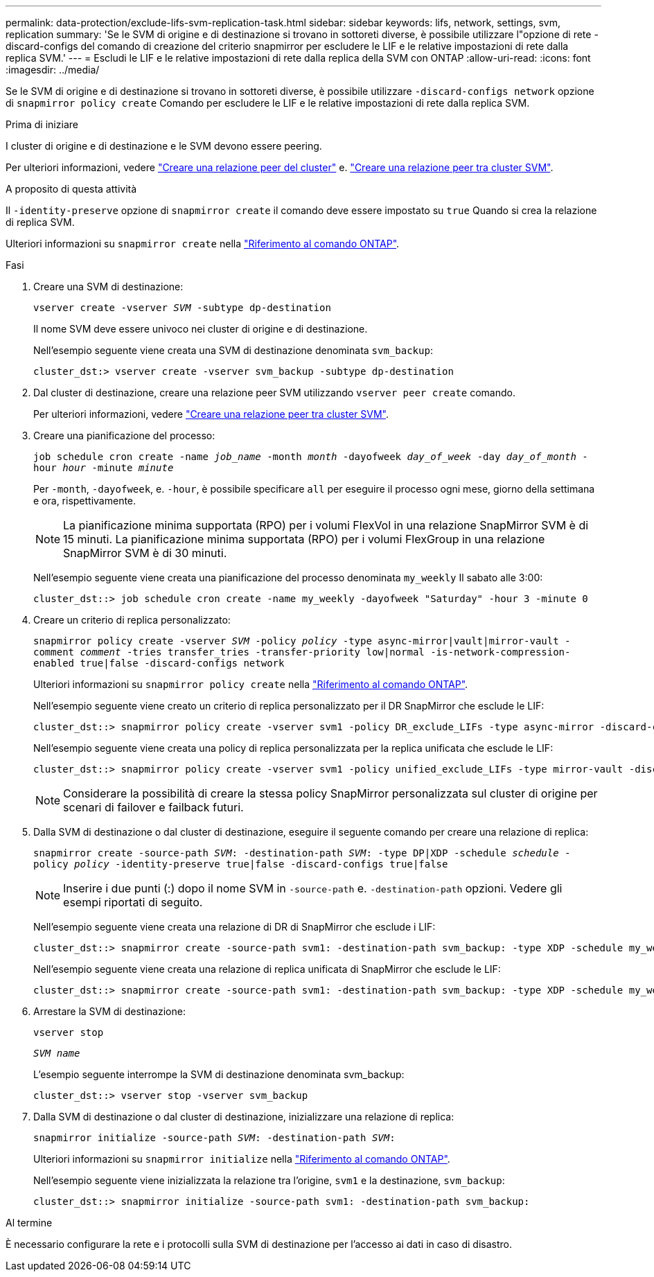---
permalink: data-protection/exclude-lifs-svm-replication-task.html 
sidebar: sidebar 
keywords: lifs, network, settings, svm, replication 
summary: 'Se le SVM di origine e di destinazione si trovano in sottoreti diverse, è possibile utilizzare l"opzione di rete -discard-configs del comando di creazione del criterio snapmirror per escludere le LIF e le relative impostazioni di rete dalla replica SVM.' 
---
= Escludi le LIF e le relative impostazioni di rete dalla replica della SVM con ONTAP
:allow-uri-read: 
:icons: font
:imagesdir: ../media/


[role="lead"]
Se le SVM di origine e di destinazione si trovano in sottoreti diverse, è possibile utilizzare `-discard-configs network` opzione di `snapmirror policy create` Comando per escludere le LIF e le relative impostazioni di rete dalla replica SVM.

.Prima di iniziare
I cluster di origine e di destinazione e le SVM devono essere peering.

Per ulteriori informazioni, vedere link:../peering/create-cluster-relationship-93-later-task.html["Creare una relazione peer del cluster"] e. link:../peering/create-intercluster-svm-peer-relationship-93-later-task.html["Creare una relazione peer tra cluster SVM"].

.A proposito di questa attività
Il `-identity-preserve` opzione di `snapmirror create` il comando deve essere impostato su `true` Quando si crea la relazione di replica SVM.

Ulteriori informazioni su `snapmirror create` nella link:https://docs.netapp.com/us-en/ontap-cli/snapmirror-create.html["Riferimento al comando ONTAP"^].

.Fasi
. Creare una SVM di destinazione:
+
`vserver create -vserver _SVM_ -subtype dp-destination`

+
Il nome SVM deve essere univoco nei cluster di origine e di destinazione.

+
Nell'esempio seguente viene creata una SVM di destinazione denominata `svm_backup`:

+
[listing]
----
cluster_dst:> vserver create -vserver svm_backup -subtype dp-destination
----
. Dal cluster di destinazione, creare una relazione peer SVM utilizzando `vserver peer create` comando.
+
Per ulteriori informazioni, vedere link:../peering/create-intercluster-svm-peer-relationship-93-later-task.html["Creare una relazione peer tra cluster SVM"].

. Creare una pianificazione del processo:
+
`job schedule cron create -name _job_name_ -month _month_ -dayofweek _day_of_week_ -day _day_of_month_ -hour _hour_ -minute _minute_`

+
Per `-month`, `-dayofweek`, e. `-hour`, è possibile specificare `all` per eseguire il processo ogni mese, giorno della settimana e ora, rispettivamente.

+
[NOTE]
====
La pianificazione minima supportata (RPO) per i volumi FlexVol in una relazione SnapMirror SVM è di 15 minuti. La pianificazione minima supportata (RPO) per i volumi FlexGroup in una relazione SnapMirror SVM è di 30 minuti.

====
+
Nell'esempio seguente viene creata una pianificazione del processo denominata `my_weekly` Il sabato alle 3:00:

+
[listing]
----
cluster_dst::> job schedule cron create -name my_weekly -dayofweek "Saturday" -hour 3 -minute 0
----
. Creare un criterio di replica personalizzato:
+
`snapmirror policy create -vserver _SVM_ -policy _policy_ -type async-mirror|vault|mirror-vault -comment _comment_ -tries transfer_tries -transfer-priority low|normal -is-network-compression-enabled true|false -discard-configs network`

+
Ulteriori informazioni su `snapmirror policy create` nella link:https://docs.netapp.com/us-en/ontap-cli/snapmirror-policy-create.html["Riferimento al comando ONTAP"^].

+
Nell'esempio seguente viene creato un criterio di replica personalizzato per il DR SnapMirror che esclude le LIF:

+
[listing]
----
cluster_dst::> snapmirror policy create -vserver svm1 -policy DR_exclude_LIFs -type async-mirror -discard-configs network
----
+
Nell'esempio seguente viene creata una policy di replica personalizzata per la replica unificata che esclude le LIF:

+
[listing]
----
cluster_dst::> snapmirror policy create -vserver svm1 -policy unified_exclude_LIFs -type mirror-vault -discard-configs network
----
+
[NOTE]
====
Considerare la possibilità di creare la stessa policy SnapMirror personalizzata sul cluster di origine per scenari di failover e failback futuri.

====
. Dalla SVM di destinazione o dal cluster di destinazione, eseguire il seguente comando per creare una relazione di replica:
+
`snapmirror create -source-path _SVM_: -destination-path _SVM_: -type DP|XDP -schedule _schedule_ -policy _policy_ -identity-preserve true|false -discard-configs true|false`

+
[NOTE]
====
Inserire i due punti (:) dopo il nome SVM in `-source-path` e. `-destination-path` opzioni. Vedere gli esempi riportati di seguito.

====
+
Nell'esempio seguente viene creata una relazione di DR di SnapMirror che esclude i LIF:

+
[listing]
----
cluster_dst::> snapmirror create -source-path svm1: -destination-path svm_backup: -type XDP -schedule my_weekly -policy DR_exclude_LIFs -identity-preserve true
----
+
Nell'esempio seguente viene creata una relazione di replica unificata di SnapMirror che esclude le LIF:

+
[listing]
----
cluster_dst::> snapmirror create -source-path svm1: -destination-path svm_backup: -type XDP -schedule my_weekly -policy unified_exclude_LIFs -identity-preserve true -discard-configs true
----
. Arrestare la SVM di destinazione:
+
`vserver stop`

+
`_SVM name_`

+
L'esempio seguente interrompe la SVM di destinazione denominata svm_backup:

+
[listing]
----
cluster_dst::> vserver stop -vserver svm_backup
----
. Dalla SVM di destinazione o dal cluster di destinazione, inizializzare una relazione di replica:
+
`snapmirror initialize -source-path _SVM_: -destination-path _SVM_:`

+
Ulteriori informazioni su `snapmirror initialize` nella link:https://docs.netapp.com/us-en/ontap-cli/snapmirror-initialize.html["Riferimento al comando ONTAP"^].

+
Nell'esempio seguente viene inizializzata la relazione tra l'origine, `svm1` e la destinazione, `svm_backup`:

+
[listing]
----
cluster_dst::> snapmirror initialize -source-path svm1: -destination-path svm_backup:
----


.Al termine
È necessario configurare la rete e i protocolli sulla SVM di destinazione per l'accesso ai dati in caso di disastro.

